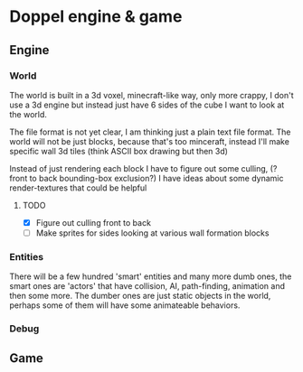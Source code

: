 * Doppel engine & game 
** Engine
*** World
    The world is built in a 3d voxel, minecraft-like way, only more
    crappy, I don't use a 3d engine but instead just have 6 sides of
    the cube I want to look at the world.

    The file format is not yet clear, I am thinking just a plain text
    file format.  The world will not be just blocks, because that's too
    minceraft, instead I'll make specific wall 3d tiles (think ASCII
    box drawing but then 3d)
    
    Instead of just rendering each block I have to figure out some
    culling, (?front to back bounding-box exclusion?) I have ideas about
    some dynamic render-textures that could be helpful
    
**** TODO 
     - [X] Figure out culling front to back
     - [ ] Make sprites for  sides looking at various wall formation blocks
 
*** Entities
    There will be a few hundred 'smart' entities and many more dumb
    ones, the smart ones are 'actors' that have collision, AI,
    path-finding, animation and then some more. The dumber ones are
    just static objects in the world, perhaps some of them will have
    some animateable behaviors.
*** Debug
** Game





